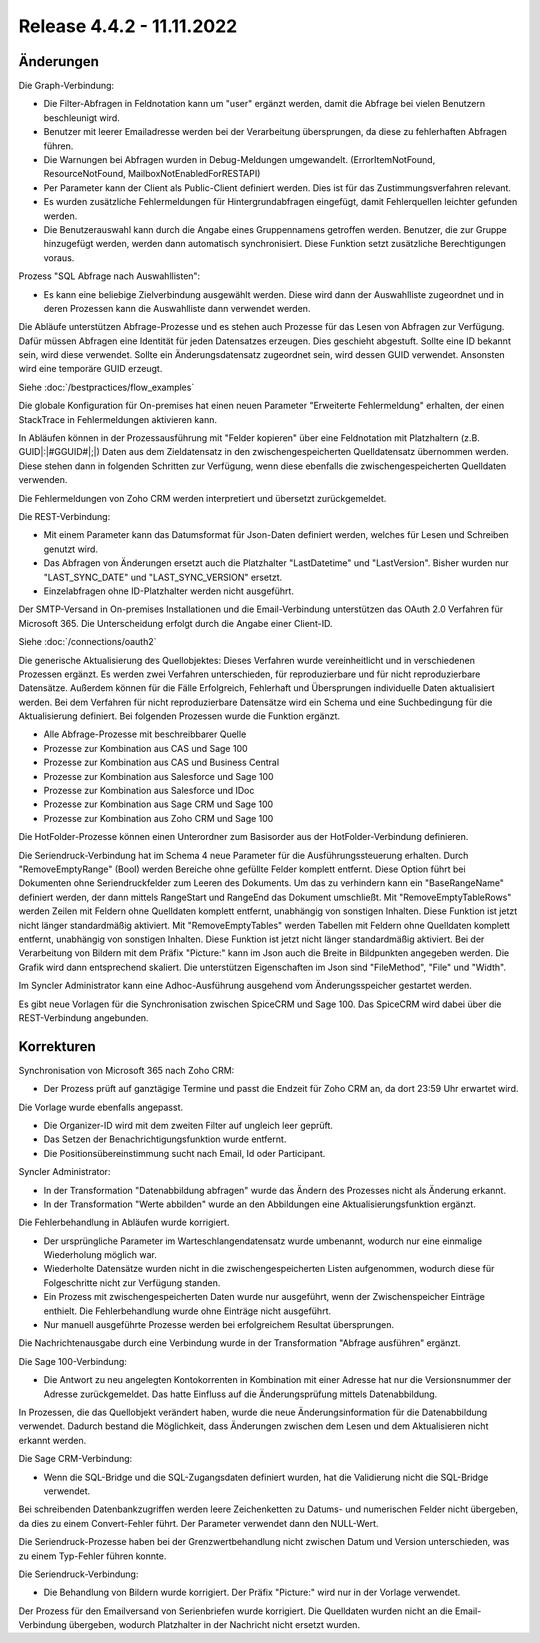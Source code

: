 ﻿Release 4.4.2 - 11.11.2022
==========================

Änderungen
----------

Die Graph-Verbindung:

* Die Filter-Abfragen in Feldnotation kann um "user" ergänzt werden, damit die Abfrage bei vielen Benutzern beschleunigt wird.
* Benutzer mit leerer Emailadresse werden bei der Verarbeitung übersprungen, da diese zu fehlerhaften Abfragen führen.
* Die Warnungen bei Abfragen wurden in Debug-Meldungen umgewandelt. (ErrorItemNotFound, ResourceNotFound, MailboxNotEnabledForRESTAPI)
* Per Parameter kann der Client als Public-Client definiert werden. Dies ist für das Zustimmungsverfahren relevant.
* Es wurden zusätzliche Fehlermeldungen für Hintergrundabfragen eingefügt, damit Fehlerquellen leichter gefunden werden.
* Die Benutzerauswahl kann durch die Angabe eines Gruppennamens getroffen werden. Benutzer, die zur Gruppe hinzugefügt werden, werden dann automatisch synchronisiert. Diese Funktion setzt zusätzliche Berechtigungen voraus.

Prozess "SQL Abfrage nach Auswahllisten":

* Es kann eine beliebige Zielverbindung ausgewählt werden. Diese wird dann der Auswahlliste zugeordnet und in deren Prozessen kann die Auswahlliste dann verwendet werden.

Die Abläufe unterstützen Abfrage-Prozesse und es stehen auch Prozesse für das Lesen von Abfragen zur Verfügung.
Dafür müssen Abfragen eine Identität für jeden Datensatzes erzeugen. 
Dies geschieht abgestuft. Sollte eine ID bekannt sein, wird diese verwendet. 
Sollte ein Änderungsdatensatz zugeordnet sein, wird dessen GUID verwendet. Ansonsten wird eine temporäre GUID erzeugt.

Siehe :doc:`/bestpractices/flow_examples`

Die globale Konfiguration für On-premises hat einen neuen Parameter "Erweiterte Fehlermeldung" erhalten, der einen StackTrace in Fehlermeldungen aktivieren kann.

In Abläufen können in der Prozessausführung mit "Felder kopieren" über eine Feldnotation mit Platzhaltern (z.B. GUID|:|#GGUID#|;|) Daten aus dem Zieldatensatz in den zwischengespeicherten
Quelldatensatz übernommen werden. Diese stehen dann in folgenden Schritten zur Verfügung, wenn diese ebenfalls die zwischengespeicherten Quelldaten verwenden.

Die Fehlermeldungen von Zoho CRM werden interpretiert und übersetzt zurückgemeldet.

Die REST-Verbindung:

* Mit einem Parameter kann das Datumsformat für Json-Daten definiert werden, welches für Lesen und Schreiben genutzt wird.
* Das Abfragen von Änderungen ersetzt auch die Platzhalter "LastDatetime" und "LastVersion". Bisher wurden nur "LAST_SYNC_DATE" und "LAST_SYNC_VERSION" ersetzt.
* Einzelabfragen ohne ID-Platzhalter werden nicht ausgeführt.

Der SMTP-Versand in On-premises Installationen und die Email-Verbindung unterstützen das OAuth 2.0 Verfahren für Microsoft 365.
Die Unterscheidung erfolgt durch die Angabe einer Client-ID.

Siehe :doc:`/connections/oauth2`

Die generische Aktualisierung des Quellobjektes:
Dieses Verfahren wurde vereinheitlicht und in verschiedenen Prozessen ergänzt.
Es werden zwei Verfahren unterschieden, für reproduzierbare und für nicht reproduzierbare Datensätze.
Außerdem können für die Fälle Erfolgreich, Fehlerhaft und Übersprungen individuelle Daten aktualisiert werden.
Bei dem Verfahren für nicht reproduzierbare Datensätze wird ein Schema und eine Suchbedingung für die Aktualisierung definiert.
Bei folgenden Prozessen wurde die Funktion ergänzt.

* Alle Abfrage-Prozesse mit beschreibbarer Quelle
* Prozesse zur Kombination aus CAS und Sage 100
* Prozesse zur Kombination aus CAS und Business Central
* Prozesse zur Kombination aus Salesforce und Sage 100
* Prozesse zur Kombination aus Salesforce und IDoc
* Prozesse zur Kombination aus Sage CRM und Sage 100
* Prozesse zur Kombination aus Zoho CRM und Sage 100

Die HotFolder-Prozesse können einen Unterordner zum Basisorder aus der HotFolder-Verbindung definieren.

Die Seriendruck-Verbindung hat im Schema 4 neue Parameter für die Ausführungssteuerung erhalten.
Durch "RemoveEmptyRange" (Bool) werden Bereiche ohne gefüllte Felder komplett entfernt.
Diese Option führt bei Dokumenten ohne Seriendruckfelder zum Leeren des Dokuments.
Um das zu verhindern kann ein "BaseRangeName" definiert werden, der dann mittels RangeStart und RangeEnd das Dokument umschließt.
Mit "RemoveEmptyTableRows" werden Zeilen mit Feldern ohne Quelldaten komplett entfernt, unabhängig von sonstigen Inhalten. 
Diese Funktion ist jetzt nicht länger standardmäßig aktiviert.
Mit "RemoveEmptyTables" werden Tabellen mit Feldern ohne Quelldaten komplett entfernt, unabhängig von sonstigen Inhalten. 
Diese Funktion ist jetzt nicht länger standardmäßig aktiviert.
Bei der Verarbeitung von Bildern mit dem Präfix "Picture:" kann im Json auch die Breite in Bildpunkten angegeben werden.
Die Grafik wird dann entsprechend skaliert. Die unterstützen Eigenschaften im Json sind "FileMethod", "File" und "Width".

Im Syncler Administrator kann eine Adhoc-Ausführung ausgehend vom Änderungsspeicher gestartet werden.

Es gibt neue Vorlagen für die Synchronisation zwischen SpiceCRM und Sage 100. Das SpiceCRM wird dabei über die REST-Verbindung angebunden.

Korrekturen
-----------

Synchronisation von Microsoft 365 nach Zoho CRM:

* Der Prozess prüft auf ganztägige Termine und passt die Endzeit für Zoho CRM an, da dort 23:59 Uhr erwartet wird.

Die Vorlage wurde ebenfalls angepasst. 

* Die Organizer-ID wird mit dem zweiten Filter auf ungleich leer geprüft.
* Das Setzen der Benachrichtigungsfunktion wurde entfernt.
* Die Positionsübereinstimmung sucht nach Email, Id oder Participant.

Syncler Administrator:

* In der Transformation "Datenabbildung abfragen" wurde das Ändern des Prozesses nicht als Änderung erkannt.
* In der Transformation "Werte abbilden" wurde an den Abbildungen eine Aktualisierungsfunktion ergänzt.

Die Fehlerbehandlung in Abläufen wurde korrigiert.

* Der ursprüngliche Parameter im Warteschlangendatensatz wurde umbenannt, wodurch nur eine einmalige Wiederholung möglich war.
* Wiederholte Datensätze wurden nicht in die zwischengespeicherten Listen aufgenommen, wodurch diese für Folgeschritte nicht zur Verfügung standen.
* Ein Prozess mit zwischengespeicherten Daten wurde nur ausgeführt, wenn der Zwischenspeicher Einträge enthielt. Die Fehlerbehandlung wurde ohne Einträge nicht ausgeführt.
* Nur manuell ausgeführte Prozesse werden bei erfolgreichem Resultat übersprungen.

Die Nachrichtenausgabe durch eine Verbindung wurde in der Transformation "Abfrage ausführen" ergänzt.

Die Sage 100-Verbindung:

* Die Antwort zu neu angelegten Kontokorrenten in Kombination mit einer Adresse hat nur die Versionsnummer der Adresse zurückgemeldet. Das hatte Einfluss auf die Änderungsprüfung mittels Datenabbildung.

In Prozessen, die das Quellobjekt verändert haben, wurde die neue Änderungsinformation für die Datenabbildung verwendet.
Dadurch bestand die Möglichkeit, dass Änderungen zwischen dem Lesen und dem Aktualisieren nicht erkannt werden.

Die Sage CRM-Verbindung:

* Wenn die SQL-Bridge und die SQL-Zugangsdaten definiert wurden, hat die Validierung nicht die SQL-Bridge verwendet.

Bei schreibenden Datenbankzugriffen werden leere Zeichenketten zu Datums- und numerischen Felder nicht übergeben, da dies zu einem Convert-Fehler führt.
Der Parameter verwendet dann den NULL-Wert.

Die Seriendruck-Prozesse haben bei der Grenzwertbehandlung nicht zwischen Datum und Version unterschieden, was zu einem Typ-Fehler führen konnte.

Die Seriendruck-Verbindung:

* Die Behandlung von Bildern wurde korrigiert. Der Präfix "Picture:" wird nur in der Vorlage verwendet.

Der Prozess für den Emailversand von Serienbriefen wurde korrigiert. 
Die Quelldaten wurden nicht an die Email-Verbindung übergeben, wodurch Platzhalter in der Nachricht nicht ersetzt wurden.